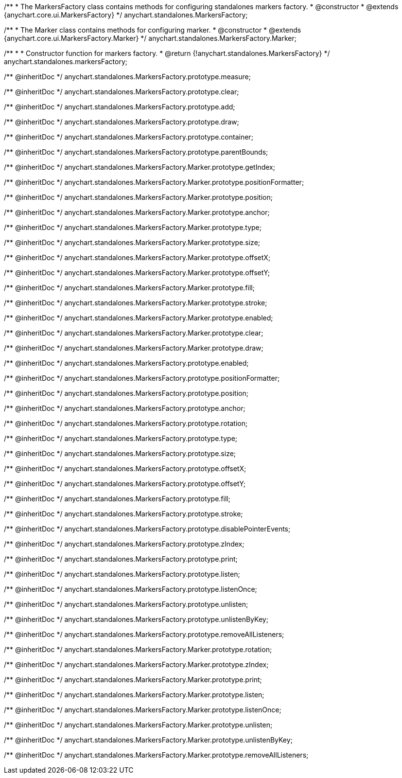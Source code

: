 /**
 * The MarkersFactory class contains methods for configuring standalones markers factory.
 * @constructor
 * @extends {anychart.core.ui.MarkersFactory}
 */
anychart.standalones.MarkersFactory;

/**
 * The Marker class contains methods for configuring marker.
 * @constructor
 * @extends {anychart.core.ui.MarkersFactory.Marker}
 */
anychart.standalones.MarkersFactory.Marker;

/**
 *
 * Constructor function for markers factory.
 * @return {!anychart.standalones.MarkersFactory}
 */
anychart.standalones.markersFactory;

/** @inheritDoc */
anychart.standalones.MarkersFactory.prototype.measure;

/** @inheritDoc */
anychart.standalones.MarkersFactory.prototype.clear;

/** @inheritDoc */
anychart.standalones.MarkersFactory.prototype.add;

/** @inheritDoc */
anychart.standalones.MarkersFactory.prototype.draw;

/** @inheritDoc */
anychart.standalones.MarkersFactory.prototype.container;

/** @inheritDoc */
anychart.standalones.MarkersFactory.prototype.parentBounds;

/** @inheritDoc */
anychart.standalones.MarkersFactory.Marker.prototype.getIndex;

/** @inheritDoc */
anychart.standalones.MarkersFactory.Marker.prototype.positionFormatter;

/** @inheritDoc */
anychart.standalones.MarkersFactory.Marker.prototype.position;

/** @inheritDoc */
anychart.standalones.MarkersFactory.Marker.prototype.anchor;

/** @inheritDoc */
anychart.standalones.MarkersFactory.Marker.prototype.type;

/** @inheritDoc */
anychart.standalones.MarkersFactory.Marker.prototype.size;

/** @inheritDoc */
anychart.standalones.MarkersFactory.Marker.prototype.offsetX;

/** @inheritDoc */
anychart.standalones.MarkersFactory.Marker.prototype.offsetY;

/** @inheritDoc */
anychart.standalones.MarkersFactory.Marker.prototype.fill;

/** @inheritDoc */
anychart.standalones.MarkersFactory.Marker.prototype.stroke;

/** @inheritDoc */
anychart.standalones.MarkersFactory.Marker.prototype.enabled;

/** @inheritDoc */
anychart.standalones.MarkersFactory.Marker.prototype.clear;

/** @inheritDoc */
anychart.standalones.MarkersFactory.Marker.prototype.draw;

/** @inheritDoc */
anychart.standalones.MarkersFactory.prototype.enabled;

/** @inheritDoc */
anychart.standalones.MarkersFactory.prototype.positionFormatter;

/** @inheritDoc */
anychart.standalones.MarkersFactory.prototype.position;

/** @inheritDoc */
anychart.standalones.MarkersFactory.prototype.anchor;

/** @inheritDoc */
anychart.standalones.MarkersFactory.prototype.rotation;

/** @inheritDoc */
anychart.standalones.MarkersFactory.prototype.type;

/** @inheritDoc */
anychart.standalones.MarkersFactory.prototype.size;

/** @inheritDoc */
anychart.standalones.MarkersFactory.prototype.offsetX;

/** @inheritDoc */
anychart.standalones.MarkersFactory.prototype.offsetY;

/** @inheritDoc */
anychart.standalones.MarkersFactory.prototype.fill;

/** @inheritDoc */
anychart.standalones.MarkersFactory.prototype.stroke;

/** @inheritDoc */
anychart.standalones.MarkersFactory.prototype.disablePointerEvents;

/** @inheritDoc */
anychart.standalones.MarkersFactory.prototype.zIndex;

/** @inheritDoc */
anychart.standalones.MarkersFactory.prototype.print;

/** @inheritDoc */
anychart.standalones.MarkersFactory.prototype.listen;

/** @inheritDoc */
anychart.standalones.MarkersFactory.prototype.listenOnce;

/** @inheritDoc */
anychart.standalones.MarkersFactory.prototype.unlisten;

/** @inheritDoc */
anychart.standalones.MarkersFactory.prototype.unlistenByKey;

/** @inheritDoc */
anychart.standalones.MarkersFactory.prototype.removeAllListeners;

/** @inheritDoc */
anychart.standalones.MarkersFactory.Marker.prototype.rotation;

/** @inheritDoc */
anychart.standalones.MarkersFactory.Marker.prototype.zIndex;

/** @inheritDoc */
anychart.standalones.MarkersFactory.Marker.prototype.print;

/** @inheritDoc */
anychart.standalones.MarkersFactory.Marker.prototype.listen;

/** @inheritDoc */
anychart.standalones.MarkersFactory.Marker.prototype.listenOnce;

/** @inheritDoc */
anychart.standalones.MarkersFactory.Marker.prototype.unlisten;

/** @inheritDoc */
anychart.standalones.MarkersFactory.Marker.prototype.unlistenByKey;

/** @inheritDoc */
anychart.standalones.MarkersFactory.Marker.prototype.removeAllListeners;

